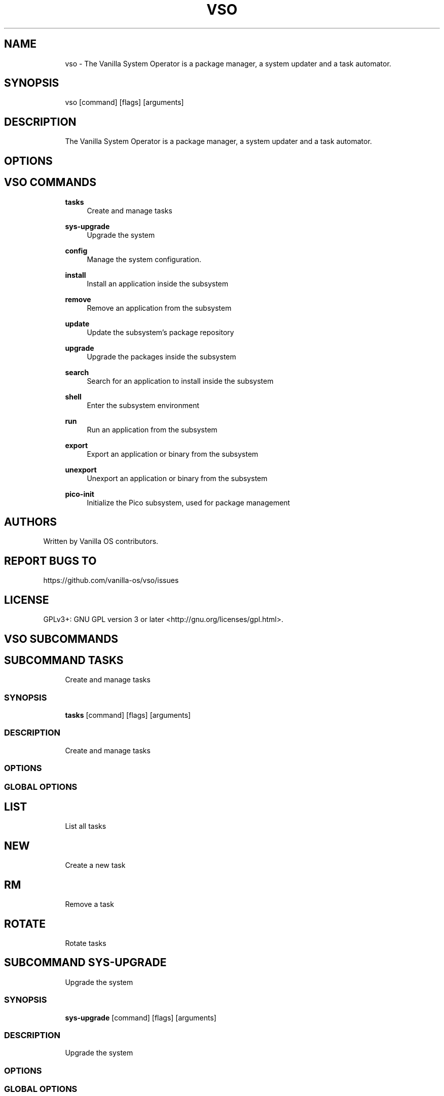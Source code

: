 .TH VSO 1 "2023-08-24" "vso" "User Manual"
.SH NAME
.RS 4
vso - The Vanilla System Operator is a package manager, a system updater and a task automator\&.
.RE
.SH SYNOPSIS
.RS 4
vso [command] [flags] [arguments]
.RE
.SH DESCRIPTION
.RS 4
The Vanilla System Operator is a package manager, a system updater and a task automator\&.
.RE
.SH OPTIONS
.SH VSO COMMANDS
.RS 4
\fBtasks\fP
.RS 4
Create and manage tasks
.PP
.RE
\fBsys-upgrade\fP
.RS 4
Upgrade the system
.PP
.RE
\fBconfig\fP
.RS 4
Manage the system configuration\&.
.PP
.RE
\fBinstall\fP
.RS 4
Install an application inside the subsystem
.PP
.RE
\fBremove\fP
.RS 4
Remove an application from the subsystem
.PP
.RE
\fBupdate\fP
.RS 4
Update the subsystem's package repository
.PP
.RE
\fBupgrade\fP
.RS 4
Upgrade the packages inside the subsystem
.PP
.RE
\fBsearch\fP
.RS 4
Search for an application to install inside the subsystem
.PP
.RE
\fBshell\fP
.RS 4
Enter the subsystem environment
.PP
.RE
\fBrun\fP
.RS 4
Run an application from the subsystem
.PP
.RE
\fBexport\fP
.RS 4
Export an application or binary from the subsystem
.PP
.RE
\fBunexport\fP
.RS 4
Unexport an application or binary from the subsystem
.PP
.RE
\fBpico-init\fP
.RS 4
Initialize the Pico subsystem, used for package management
.PP
.RE
.RE
.SH AUTHORS
.PP
Written by Vanilla OS contributors\&.
.SH REPORT BUGS TO
.PP
https://github\&.com/vanilla-os/vso/issues
.SH LICENSE
.PP
GPLv3+: GNU GPL version 3 or later <http://gnu\&.org/licenses/gpl\&.html>\&.
.SH VSO SUBCOMMANDS
.SH SUBCOMMAND TASKS
.RS 4
Create and manage tasks
.RE
.SS SYNOPSIS
.RS 4
\fBtasks\fP [command] [flags] [arguments]
.RE
.SS DESCRIPTION
.RS 4
.TP 4
Create and manage tasks
.RE
.SS OPTIONS
.SS GLOBAL OPTIONS
.SH LIST
.RS 4
List all tasks
.PP
.RE
.SH NEW
.RS 4
Create a new task
.PP
.RE
.SH RM
.RS 4
Remove a task
.PP
.RE
.SH ROTATE
.RS 4
Rotate tasks
.PP
.RE
.SH SUBCOMMAND SYS-UPGRADE
.RS 4
Upgrade the system
.RE
.SS SYNOPSIS
.RS 4
\fBsys-upgrade\fP [command] [flags] [arguments]
.RE
.SS DESCRIPTION
.RS 4
.TP 4
Upgrade the system
.RE
.SS OPTIONS
.SS GLOBAL OPTIONS
.SH CHECK
.RS 4
Check for system updates
.PP
.RE
.SH UPGRADE
.RS 4
Upgrade the system
.PP
.RE
.SH SUBCOMMAND CONFIG
.RS 4
Manage the system configuration\&.
.RE
.SS SYNOPSIS
.RS 4
\fBconfig\fP [command] [flags] [arguments]
.RE
.SS DESCRIPTION
.RS 4
.TP 4
Manage the system configuration\&.
.RE
.SS OPTIONS
.SS GLOBAL OPTIONS
.SH SHOW
.RS 4
Show the system configuration
.PP
.RE
.SH GET
.RS 4
Get the system configuration
.PP
.RE
.SH SET
.RS 4
Set the system configuration
.PP
.RE
.SH SUBCOMMAND INSTALL
.RS 4
Install an application inside the subsystem
.RE
.SS SYNOPSIS
.RS 4
\fBinstall\fP [command] [flags] [arguments]
.RE
.SS DESCRIPTION
.RS 4
.TP 4
Install an application inside the subsystem
.RE
.SS OPTIONS
.SS GLOBAL OPTIONS
.SH SUBCOMMAND REMOVE
.RS 4
Remove an application from the subsystem
.RE
.SS SYNOPSIS
.RS 4
\fBremove\fP [command] [flags] [arguments]
.RE
.SS DESCRIPTION
.RS 4
.TP 4
Remove an application from the subsystem
.RE
.SS OPTIONS
.SS GLOBAL OPTIONS
.SH SUBCOMMAND UPDATE
.RS 4
Update the subsystem's package repository
.RE
.SS SYNOPSIS
.RS 4
\fBupdate\fP [command] [flags] [arguments]
.RE
.SS DESCRIPTION
.RS 4
.TP 4
Update the subsystem's package repository
.RE
.SS OPTIONS
.SS GLOBAL OPTIONS
.SH SUBCOMMAND UPGRADE
.RS 4
Upgrade the packages inside the subsystem
.RE
.SS SYNOPSIS
.RS 4
\fBupgrade\fP [command] [flags] [arguments]
.RE
.SS DESCRIPTION
.RS 4
.TP 4
Upgrade the packages inside the subsystem
.RE
.SS OPTIONS
.SS GLOBAL OPTIONS
.SH SUBCOMMAND SEARCH
.RS 4
Search for an application to install inside the subsystem
.RE
.SS SYNOPSIS
.RS 4
\fBsearch\fP [command] [flags] [arguments]
.RE
.SS DESCRIPTION
.RS 4
.TP 4
Search for an application to install inside the subsystem
.RE
.SS OPTIONS
.SS GLOBAL OPTIONS
.SH SUBCOMMAND SHELL
.RS 4
Enter the subsystem environment
.RE
.SS SYNOPSIS
.RS 4
\fBshell\fP [command] [flags] [arguments]
.RE
.SS DESCRIPTION
.RS 4
.TP 4
Enter the subsystem environment
.RE
.SS OPTIONS
.SS GLOBAL OPTIONS
.SH SUBCOMMAND RUN
.RS 4
Run an application from the subsystem
.RE
.SS SYNOPSIS
.RS 4
\fBrun\fP [command] [flags] [arguments]
.RE
.SS DESCRIPTION
.RS 4
.TP 4
Run an application from the subsystem
.RE
.SS OPTIONS
.SS GLOBAL OPTIONS
.SH SUBCOMMAND EXPORT
.RS 4
Export an application or binary from the subsystem
.RE
.SS SYNOPSIS
.RS 4
\fBexport\fP [command] [flags] [arguments]
.RE
.SS DESCRIPTION
.RS 4
.TP 4
Export an application or binary from the subsystem
.RE
.SS OPTIONS
  -a, --app string   the name of the application to export
.PP
  -b, --bin string   the name of the binary to export
.PP
.SS GLOBAL OPTIONS
.SH SUBCOMMAND UNEXPORT
.RS 4
Unexport an application or binary from the subsystem
.RE
.SS SYNOPSIS
.RS 4
\fBunexport\fP [command] [flags] [arguments]
.RE
.SS DESCRIPTION
.RS 4
.TP 4
Unexport an application or binary from the subsystem
.RE
.SS OPTIONS
  -a, --app string   the name of the application to unexport
.PP
  -b, --bin string   the name of the binary to unexport
.PP
.SS GLOBAL OPTIONS
.SH SUBCOMMAND PICO-INIT
.RS 4
Initialize the Pico subsystem, used for package management
.RE
.SS SYNOPSIS
.RS 4
\fBpico-init\fP [command] [flags] [arguments]
.RE
.SS DESCRIPTION
.RS 4
.TP 4
Initialize the Pico subsystem, used for package management
.RE
.SS OPTIONS
  -f, --force   force the initialization if the subsystem is already initialized
.PP
.SS GLOBAL OPTIONS

